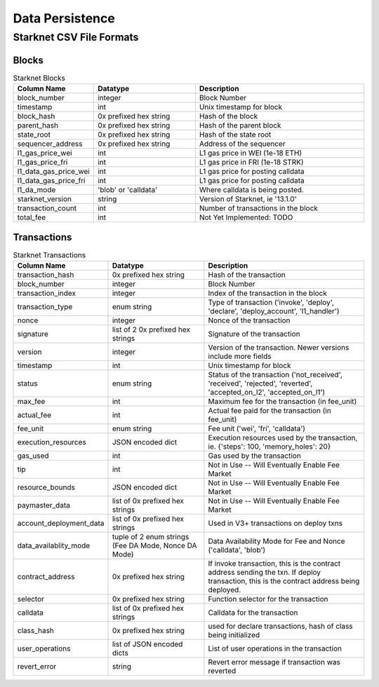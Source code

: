 Data Persistence
================


.. _starknet-data-formats:

Starknet CSV File Formats
*************************

Blocks
------

.. list-table:: Starknet Blocks
    :widths: 20, 30, 50
    :header-rows: 1

    * - Column Name
      - Datatype
      - Description
    * - block_number
      - integer
      - Block Number
    * - timestamp
      - int
      - Unix timestamp for block
    * - block_hash
      - 0x prefixed hex string
      - Hash of the block
    * - parent_hash
      - 0x prefixed hex string
      - Hash of the parent block
    * - state_root
      - 0x prefixed hex string
      - Hash of the state root
    * - sequencer_address
      - 0x prefixed hex string
      - Address of the sequencer
    * - l1_gas_price_wei
      - int
      - L1 gas price in WEI (1e-18 ETH)
    * - l1_gas_price_fri
      - int
      - L1 gas price in FRI (1e-18 STRK)
    * - l1_data_gas_price_wei
      - int
      - L1 gas price for posting calldata
    * - l1_data_gas_price_fri
      - int
      - L1 gas price for posting calldata
    * - l1_da_mode
      - 'blob' or 'calldata'
      - Where calldata is being posted.
    * - starknet_version
      - string
      - Version of Starknet, ie '13.1.0'
    * - transaction_count
      - int
      - Number of transactions in the block
    * - total_fee
      - int
      - Not Yet Implemented: TODO


Transactions
------------

.. list-table:: Starknet Transactions
    :widths: 20, 30, 50
    :header-rows: 1

    * - Column Name
      - Datatype
      - Description
    * - transaction_hash
      - 0x prefixed hex string
      - Hash of the transaction
    * - block_number
      - integer
      - Block Number
    * - transaction_index
      - integer
      - Index of the transaction in the block
    * - transaction_type
      - enum string
      - Type of transaction ('invoke', 'deploy', 'declare', 'deploy_account', 'l1_handler')
    * - nonce
      - integer
      - Nonce of the transaction
    * - signature
      - list of 2 0x prefixed hex strings
      - Signature of the transaction
    * - version
      - integer
      - Version of the transaction.  Newer versions include more fields
    * - timestamp
      - int
      - Unix timestamp for block
    * - status
      - enum string
      - Status of the transaction ('not_received', 'received', 'rejected', 'reverted', 'accepted_on_l2', 'accepted_on_l1')
    * - max_fee
      - int
      - Maximum fee for the transaction (in fee_unit)
    * - actual_fee
      - int
      - Actual fee paid for the transaction (in fee_unit)
    * - fee_unit
      - enum string
      - Fee unit ('wei', 'fri', 'calldata')
    * - execution_resources
      - JSON encoded dict
      - Execution resources used by the transaction, ie. {'steps': 100, 'memory_holes': 20}
    * - gas_used
      - int
      - Gas used by the transaction
    * - tip
      - int
      - Not in Use -- Will Eventually Enable Fee Market
    * - resource_bounds
      - JSON encoded dict
      - Not in Use -- Will Eventually Enable Fee Market
    * - paymaster_data
      - list of 0x prefixed hex strings
      - Not in Use -- Will Eventually Enable Fee Market
    * - account_deployment_data
      - list of 0x prefixed hex strings
      - Used in V3+ transactions on deploy txns
    * - data_availablity_mode
      - tuple of 2 enum strings (Fee DA Mode, Nonce DA Mode)
      - Data Availability Mode for Fee and Nonce ('calldata', 'blob')
    * - contract_address
      - 0x prefixed hex string
      - If invoke transaction, this is the contract address sending the txn.  If deploy transaction, this is the contract address being deployed.
    * - selector
      - 0x prefixed hex string
      - Function selector for the transaction
    * - calldata
      - list of 0x prefixed hex strings
      - Calldata for the transaction
    * - class_hash
      - 0x prefixed hex string
      - used for declare transactions, hash of class being initialized
    * - user_operations
      - list of JSON encoded dicts
      - List of user operations in the transaction
    * - revert_error
      - string
      - Revert error message if transaction was reverted
